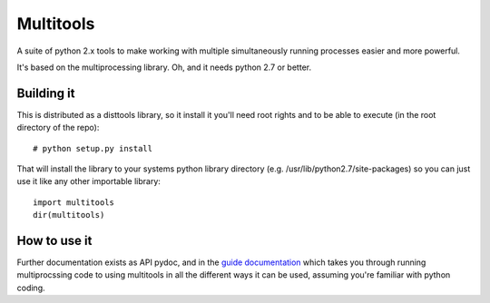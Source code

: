 ===========
Multitools
===========
A suite of python 2.x tools to make working with multiple simultaneously running processes easier and more powerful.

It's based on the multiprocessing library.  Oh, and it needs python 2.7 or better.

Building it
===========

This is distributed as a disttools library, so it install it you'll need root
rights and to be able to execute (in the root directory of the repo)::

    # python setup.py install

That will install the library to your systems python library directory (e.g.
/usr/lib/python2.7/site-packages) so you can just use it like any other
importable library::

    import multitools
    dir(multitools)

How to use it
=============

Further documentation exists as API pydoc, and in the
`guide documentation <doc/guide.rst>`_ which takes you through running
multiprocssing code to using multitools in all the different ways it can be
used, assuming you're familiar with python coding.

